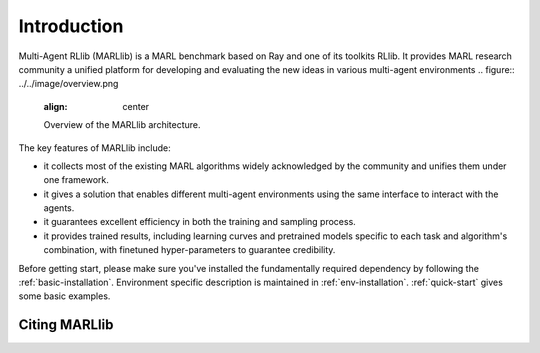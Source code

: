 Introduction
============

Multi-Agent RLlib (MARLlib) is a MARL benchmark based on Ray and one of its toolkits RLlib. It provides MARL research community a unified platform for developing and evaluating the new ideas in various multi-agent environments
.. figure:: ../../image/overview.png
    :align: center

    Overview of the MARLlib architecture.


The key features of MARLlib include:

* it collects most of the existing MARL algorithms widely acknowledged by the community and unifies them under one framework.
* it gives a solution that enables different multi-agent environments using the same interface to interact with the agents.
* it guarantees excellent efficiency in both the training and sampling process.
* it provides trained results, including learning curves and pretrained models specific to each task and algorithm's combination, with finetuned hyper-parameters to guarantee credibility.

Before getting start, please make sure you've installed the fundamentally required dependency by following the :ref:`basic-installation`.
Environment specific description is maintained in :ref:`env-installation`.
:ref:`quick-start` gives some basic examples.

Citing MARLlib
^^^^^^^^^^^^
